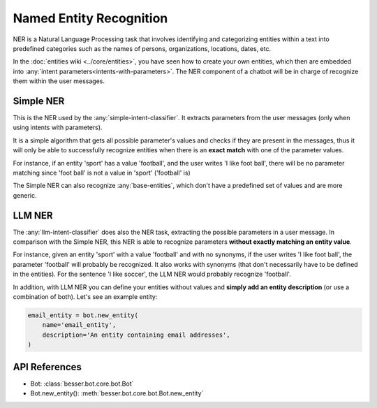 Named Entity Recognition
========================

NER is a Natural Language Processing task that involves identifying and categorizing entities within a text into
predefined categories such as the names of persons, organizations, locations, dates, etc.

In the :doc:`entities wiki <../core/entities>`, you have seen how to create your own entities, which then are embedded
into :any:`intent parameters<intents-with-parameters>`. The NER component of a chatbot will be in charge of recognize
them within the user messages.

Simple NER
----------

This is the NER used by the :any:`simple-intent-classifier`. It extracts parameters from the user messages (only when
using intents with parameters).

It is a simple algorithm that gets all possible parameter's values and checks if they are present in the messages, thus
it will only be able to successfully recognize entities when there is an **exact match** with one of the parameter values.

For instance, if an entity 'sport' has a value 'football', and the user writes 'I like foot ball', there will be no
parameter matching since 'foot ball' is not a value in 'sport' ('football' is)

The Simple NER can also recognize :any:`base-entities`, which don't have a predefined set of values and are more generic.

LLM NER
-------

The :any:`llm-intent-classifier` does also the NER task, extracting the possible parameters in a user message.
In comparison with the Simple NER, this NER is able to recognize parameters **without exactly matching an entity value**.

For instance, given an entity 'sport' with a value 'football' and with no synonyms, if the user writes
'I like foot ball', the parameter 'football' will probably be recognized. It also works with synonyms (that don't
necessarily have to be defined in the entities). For the sentence 'I like soccer', the LLM NER would probably recognize
'football'.

In addition, with LLM NER you can define your entities without values and **simply add an entity description** (or use a
combination of both). Let's see an example entity:

.. code:: python

    email_entity = bot.new_entity(
        name='email_entity',
        description='An entity containing email addresses',
    )

API References
--------------

- Bot: :class:`besser.bot.core.bot.Bot`
- Bot.new_entity(): :meth:`besser.bot.core.bot.Bot.new_entity`
